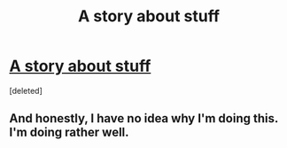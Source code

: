 #+TITLE: A story about stuff

* [[https://www.fanfiction.net/s/12333030/1/Scientia-Potentia-Est][A story about stuff]]
:PROPERTIES:
:Score: 1
:DateUnix: 1497214738.0
:DateShort: 2017-Jun-12
:FlairText: Self-Promotion
:END:
[deleted]


** And honestly, I have no idea why I'm doing this. I'm doing rather well.
:PROPERTIES:
:Score: 1
:DateUnix: 1497214769.0
:DateShort: 2017-Jun-12
:END:
